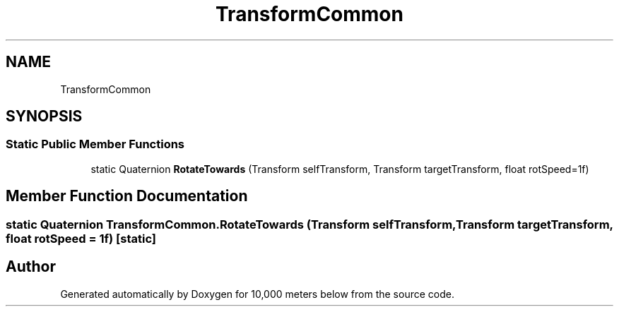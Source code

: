 .TH "TransformCommon" 3 "Sun Dec 12 2021" "10,000 meters below" \" -*- nroff -*-
.ad l
.nh
.SH NAME
TransformCommon
.SH SYNOPSIS
.br
.PP
.SS "Static Public Member Functions"

.in +1c
.ti -1c
.RI "static Quaternion \fBRotateTowards\fP (Transform selfTransform, Transform targetTransform, float rotSpeed=1f)"
.br
.in -1c
.SH "Member Function Documentation"
.PP 
.SS "static Quaternion TransformCommon\&.RotateTowards (Transform selfTransform, Transform targetTransform, float rotSpeed = \fC1f\fP)\fC [static]\fP"


.SH "Author"
.PP 
Generated automatically by Doxygen for 10,000 meters below from the source code\&.
